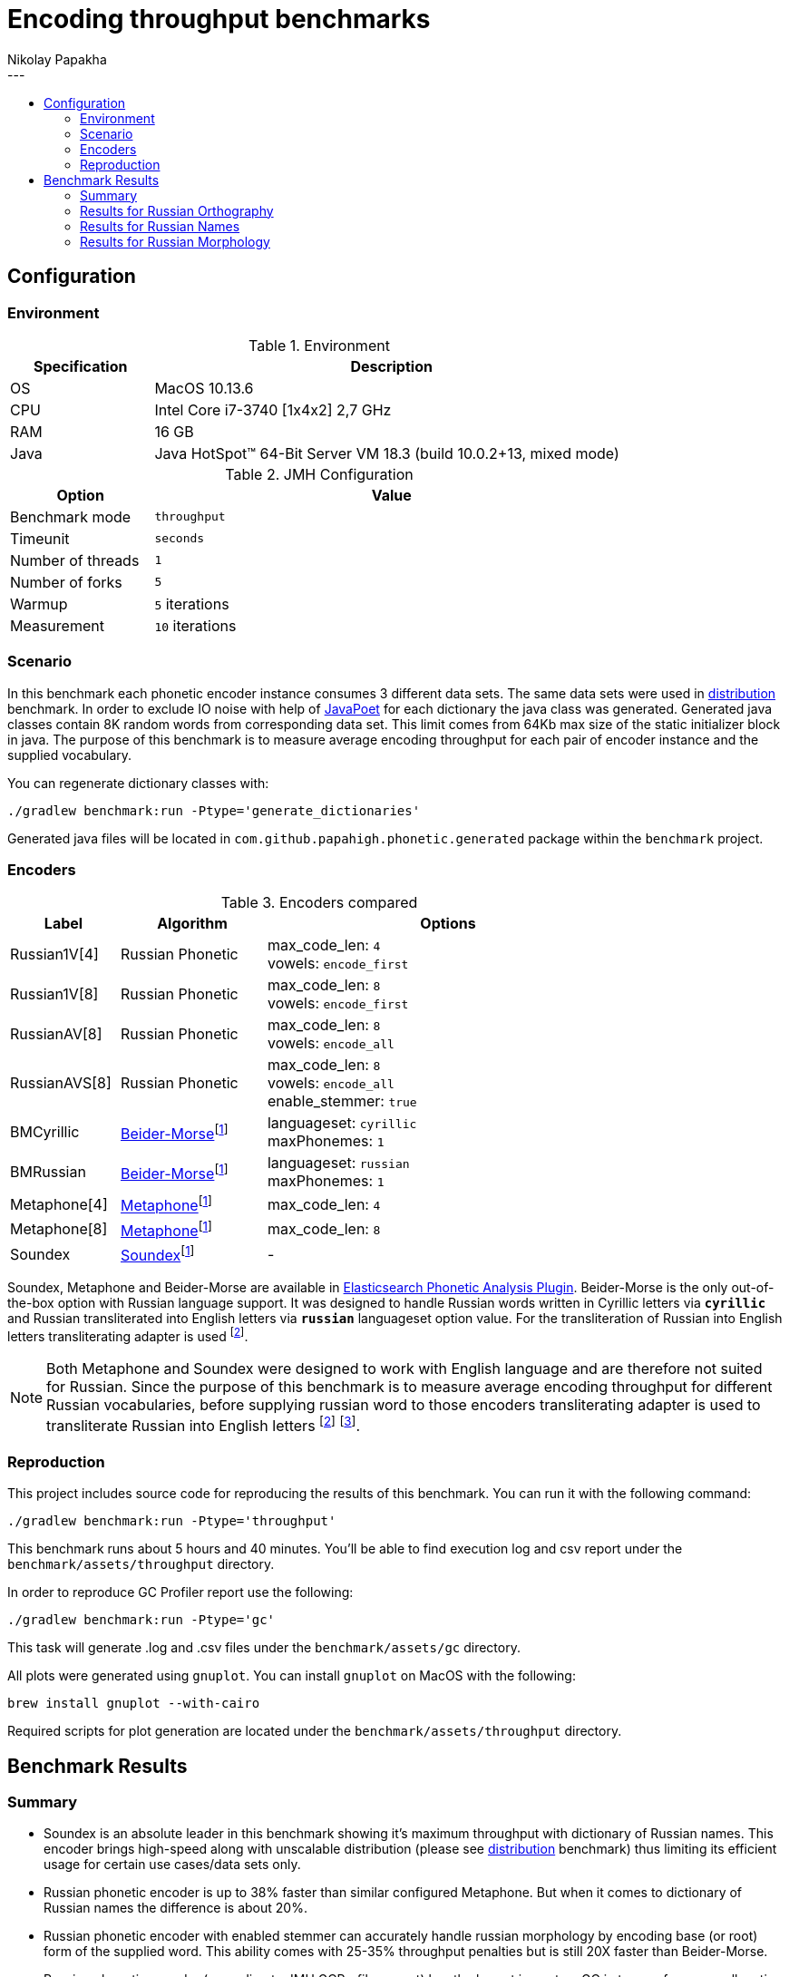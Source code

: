 =  Encoding throughput benchmarks
Nikolay Papakha
:toc:
:!toc-title:
:toclevels: 4
---

:url-distribution-benchmark: https://github.com/papahigh/elasticsearch-russian-phonetics/blob/master/benchmark/distribution.asciidoc

== Configuration

=== Environment

.Environment
[width="80%",cols="3,10",options="header"]
|=========================================================
|Specification |Description
|OS | MacOS 10.13.6
|CPU | Intel Core i7-3740 [1x4x2] 2,7 GHz
|RAM | 16 GB
|Java | Java HotSpot(TM) 64-Bit Server VM 18.3 (build 10.0.2+13, mixed mode)
|=========================================================


.JMH Configuration
[width="80%",cols="3,10",options="header"]
|=========================================================
|Option |Value
|Benchmark mode | `throughput`
|Timeunit | `seconds`
|Number of threads | `1`
|Number of forks | `5`
|Warmup | `5` iterations
|Measurement | `10` iterations
|=========================================================

=== Scenario
In this benchmark each phonetic encoder instance consumes 3 different data sets. The same data sets were used in {url-distribution-benchmark}[distribution] benchmark.
In order to exclude IO noise with help of link:https://github.com/square/javapoet[JavaPoet] for each dictionary the java class was generated.
Generated java classes contain 8K random words from corresponding data set. This limit comes from 64Kb max size of the static initializer block in java.
The purpose of this benchmark is to measure average encoding throughput for each pair of encoder instance and the supplied vocabulary.

You can regenerate dictionary classes with:

[source,intent=0]
----
./gradlew benchmark:run -Ptype='generate_dictionaries'
----

Generated java files will be located in `com.github.papahigh.phonetic.generated` package within the `benchmark` project.

=== Encoders

.Encoders compared
[width="80%",cols="3,4,10",options="header"]
|=========================================================
|Label |Algorithm |Options
|Russian1V[4] |Russian Phonetic
| max_code_len: `4` +
vowels: `encode_first`
|Russian1V[8] |Russian Phonetic
| max_code_len: `8` +
vowels: `encode_first`
|RussianAV[8] |Russian Phonetic
| max_code_len: `8` +
vowels: `encode_all`
|RussianAVS[8] |Russian Phonetic
| max_code_len: `8` +
vowels: `encode_all` +
enable_stemmer: `true`
|BMCyrillic |link:https://stevemorse.org/phonetics/bmpm.htm[Beider-Morse]footnoteref:[luceneImpl,Implementation provided by link:https://lucene.apache.org/[Apache Lucene] with commons-codec:1.0.]
| languageset: `cyrillic` +
maxPhonemes: `1`
|BMRussian |link:https://stevemorse.org/phonetics/bmpm.htm[Beider-Morse]footnoteref:[luceneImpl] | languageset: `russian` +
maxPhonemes: `1`
|Metaphone[4] |link:https://en.wikipedia.org/wiki/Metaphone[Metaphone]footnoteref:[luceneImpl] | max_code_len: `4`
|Metaphone[8] |link:https://en.wikipedia.org/wiki/Metaphone[Metaphone]footnoteref:[luceneImpl] | max_code_len: `8`
|Soundex |link:http://en.wikipedia.org/wiki/Soundex[Soundex]footnoteref:[luceneImpl] | -
|=========================================================

Soundex, Metaphone and Beider-Morse are available in link:https://www.elastic.co/guide/en/elasticsearch/plugins/current/analysis-phonetic.html[Elasticsearch Phonetic Analysis Plugin].
Beider-Morse is the only out-of-the-box option with Russian language support.
It was designed to handle Russian words written in Cyrillic letters via `*cyrillic*` and Russian transliterated into English letters via `*russian*` languageset option value.
For the transliteration of Russian into English letters transliterating adapter is used footnoteref:[translitGost, Letters mappings used in transliterating adapter are based on link:http://gostrf.com/normadata/1/4294816/4294816248.pdf[GOST 7.79-2000 System of standards on information, librarianship and publishing. Rules of transliteration of Cyrillic script by Latin alphabet].].

[NOTE]
====

Both Metaphone and Soundex were designed to work with English language and are therefore not suited for Russian.
Since the purpose of this benchmark is to measure average encoding throughput for different Russian vocabularies,
before supplying russian word to those encoders transliterating adapter is used
to transliterate Russian into English letters footnoteref:[translitGost]
footnote:[According to google search results (link:https://htmlweb.ru/php/example/soundex.php[link1],
link:https://phpclub.ru/talk/threads/%D0%A0%D1%83%D1%81%D1%81%D0%BA%D0%B8%D0%B9-metaphone-%D0%B8-soundex.53056/[link2],
link:https://habr.com/post/28752/[link3],
link:https://habr.com/post/115394/[link4],
link:http://forum.aeroion.ru/topic443.html[link5],
link:https://infostart.ru/public/442217/[link6] etc.)
looks like it is a common practice to use either Metaphone or Soundex to encode transliterated Russian words and
this is the only reason why both of them were included in this benchmark.].
====

=== Reproduction

This project includes source code for reproducing the results of this benchmark. You can run it with the following command:

[source,intent=0]
----
./gradlew benchmark:run -Ptype='throughput'
----

This benchmark runs about 5 hours and 40 minutes. You'll be able to find execution log and csv report under the `benchmark/assets/throughput` directory.

In order to reproduce GC Profiler report use the following:

[source,intent=0]
----
./gradlew benchmark:run -Ptype='gc'
----

This task will generate .log and .csv files under the `benchmark/assets/gc` directory.

All plots were generated using `gnuplot`. You can install `gnuplot` on MacOS with the following:

[source,intent=0]
----
brew install gnuplot --with-cairo
----

Required scripts for plot generation are located under the `benchmark/assets/throughput` directory.

== Benchmark Results

=== Summary

* Soundex is an absolute leader in this benchmark showing it's maximum throughput with dictionary of Russian names.
This encoder brings high-speed along with unscalable distribution (please see {url-distribution-benchmark}[distribution] benchmark)
thus limiting its efficient usage for certain use cases/data sets only.
* Russian phonetic encoder is up to 38% faster than similar configured Metaphone. But when it comes to dictionary of Russian names  the difference is about 20%.
* Russian phonetic encoder with enabled stemmer can accurately handle russian morphology by encoding base (or root) form of the supplied word.
  This ability comes with 25-35% throughput penalties but is still 20X faster than Beider-Morse.
* Russian phonetic encoder (according to JMH GCProfiler report) has the lowest impact on GC in terms of memory allocation rate and gc counts.
* Beider-Morse (according to JMH GCProfiler report) has the highest impact on GC in terms of memory allocation rate and gc counts.

=== Results for Russian Orthography

image::assets/throughput/avg_orthographic.png[]
image::assets/throughput/it_orthographic.png[]

{empty} +
[cols="3,2,2,2,2",options="header"]
.Encoding throughput for Russian Orthography, ops/sec
|=========================================================
|Encoder |avg |min |max |stdev
|Russian1V[4] |2647597.829 |2569171.493 |2776187.714 |72160.391
|Russian1V[8] |2113365.341 |2075562.782 |2154071.730 |25976.366
|RussianAV[8] |2105996.555 |2040640.985 |2210083.123 |50819.022
|RussianAVS[8] |1254446.127 |1188483.652 |1290024.829 |31773.056
|BMCyrillic |57682.691 |56983.187 |58873.057 |529.021
|BMRussian |57429.524 |56340.758 |58466.245 |541.423
|Metaphone[4] |1966023.220 |1913753.886 |2001922.957 |23951.577
|Metaphone[8] |1603718.461 |1586921.841 |1631197.046 |11657.490
|Soundex |3272171.900 |3155325.026 |3398455.535 |77170.761
|=========================================================

[cols="1,4,4,2,3",options="header"]
.JMH GC Profiler report for Russian Orthography
|=========================================================
|Encoder |allocation rate, mb/sec |allocation rate norm., b/op |gc count, sum |gc time, sum
|Russian1V[4] |486.376 ±2.963 |280.766 ±0.004 |337 ±0.001|232 ±0.001 ms
|Russian1V[8] |431.104 ±2.410 |294.107 ±0.005 |299 ±0.001|205 ±0.001 ms
|RussianAV[8] |427.313 ±2.555 |296.701 ±0.004 |297 ±0.001|204 ±0.001 ms
|RussianAVS[8] |279.835 ±1.349 |301.254 ±0.003 |193 ±0.001|133 ±0.001 ms
|BMCyrillic |1023.707 ±3.969 |19947.886 ±12.078 |590 ±0.001|431 ±0.001 ms
|BMRussian |971.290 ±7.554 |19635.237 ±9.050 |559 ±0.001|410 ±0.001 ms
|Metaphone[4] |751.933 ±5.057 |553.443 ±0.021 |359 ±0.001|271 ±0.001 ms
|Metaphone[8] |676.291 ±4.429 |585.678 ±0.039 |322 ±0.001|244 ±0.001 ms
|Soundex |710.788 ±3.802|359.192 ±0.013|408 ±0.001|289 ±0.001 ms
|=========================================================

=== Results for Russian Names

image::assets/throughput/avg_surnames.png[]
image::assets/throughput/it_surnames.png[]

{empty} +
[cols="3,2,2,2,2",options="header"]
.Encoding throughput for Russian Names, ops/sec
|=========================================================
|Encoder |avg |min |max |stdev
|Russian1V[4] |2506527.072 |2415171.630 |2626312.273 |66976.932
|Russian1V[8] |2265693.814|2180173.222 |2380002.854 |58657.383
|RussianAV[8] |2074308.638 |2017562.128 |2113795.419 |27401.21
|RussianAVS[8] |1295961.626 |1272355.402 |1318092.902 |11862.822
|BMCyrillic |65551.880 |64323.799 |66662.741 |652.799
|BMRussian |66960.854 |63460.861 |69617.282 |1827.950
|Metaphone[4] |2093931.887 |2070130.200 |2115582.141 |11387.748
|Metaphone[8] |1851280.670 |1831141.255 |1868500.157 |7991.243
|Soundex |3818189.464 |3741253.286 |3914885.467 |46661.255
|=========================================================

[cols="1,4,4,2,3",options="header"]
.JMH GC Profiler report for Russian Names
|=========================================================
|Encoder |allocation rate, mb/sec |allocation rate norm., b/op |gc count |gc time, ms
|Russian1V[4] |543.331 ±3.811|334.474 ±0.003|312 |226
|Russian1V[8] |542.050 ±4.047|346.829 ±0.005|312 |224
|RussianAV[8] |481.711 ±3.263|350.241 ±0.004|334 |234
|RussianAVS[8] |282.863 ±2.565|297.858 ±0.003|196 |137
|BMCyrillic |1015.914 ±9.498|17386.565 ±8.017|584 |428
|BMRussian |976.675 ±7.145|15966.931 ±4.679|562 |410
|Metaphone[4] |692.634 ±5.657 |486.683 ±0.022 |331 |249
|Metaphone[8] |630.032 ±5.051 |494.440 ±0.045 |363 |264
|Soundex |697.296 ±3.522|329.514 ±0.016|402 |289
|=========================================================

=== Results for Russian Morphology

image::assets/throughput/avg_morphology.png[]
image::assets/throughput/it_morphology.png[]

{empty} +
[cols="3,2,2,2,2",options="header"]
.Encoding throughput for Russian Morphology, ops/sec
|=========================================================
|Encoder |avg |min |max |stdev
|Russian1V[4] |2641798.967 |2546073.703 |2742791.925 |56301.142
|Russian1V[8] |1968202.750 |1925210.531 |2012509.20 |27994.240
|RussianAV[8] |2036536.580 |1964656.022 |2110237.004 |47625.690
|RussianAVS[8] |1229398.603 |1211414.927 |1251038.820 |11372.251
|BMCyrillic |49369.203 |48850.929 |50208.493 |303.931
|BMRussian |48270.272 |45684.455 |50175.399 |1341.184
|Metaphone[4] |1905785.656 |1874290.331 |1936325.547 |15695.542
|Metaphone[8] |1469021.395 |1441586.242 |1486699.826 |12303.798
|Soundex |3198355.373 |3123747.991 |3262432.307 |34638.357
|=========================================================

[cols="1,4,4,2,3",options="header"]
.JMH GC Profiler report for Russian Morphology
|=========================================================
|Encoder |allocation rate, mb/sec |allocation rate norm., b/op |gc count |gc time, ms
|Russian1V[4] |497.960 ±4.202 |282.257 ±0.002 |345 |239
|Russian1V[8] |401.271 ±2.651 |296.762 ±0.003 |278 |194
|RussianAV[8] |427.909 ±3.330 |298.306 ±0.003 |296 |205
|RussianAVS[8] |289.160 ±4.291 |304.492 ±0.004 |200 |139
|BMCyrillic |1041.929 ±7.655 |23658.016 ±7.346 |600 |437
|BMRussian |961.277 ±4.851 |23242.677 ±16.379 |553 |403
|Metaphone[4] |733.528 ±3.678 |554.367 ±0.026 |350 |261
|Metaphone[8] |608.637 ±4.422 |587.620 ±0.032 |350 |248
|Soundex |735.598 ±5.799|383.995 ±0.008|351 |266
|=========================================================
